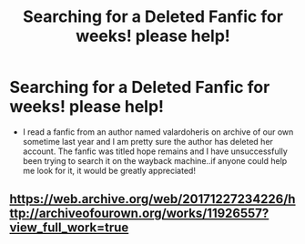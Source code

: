 #+TITLE: Searching for a Deleted Fanfic for weeks! please help!

* Searching for a Deleted Fanfic for weeks! please help!
:PROPERTIES:
:Author: atienQQ
:Score: 2
:DateUnix: 1577073218.0
:DateShort: 2019-Dec-23
:FlairText: Request
:END:
- I read a fanfic from an author named valardoheris on archive of our own sometime last year and I am pretty sure the author has deleted her account. The fanfic was titled hope remains and I have unsuccessfully been trying to search it on the wayback machine..if anyone could help me look for it, it would be greatly appreciated!


** [[https://web.archive.org/web/20171227234226/http://archiveofourown.org/works/11926557?view_full_work=true]]
:PROPERTIES:
:Author: ArienneMalfoy
:Score: 1
:DateUnix: 1591549881.0
:DateShort: 2020-Jun-07
:END:
